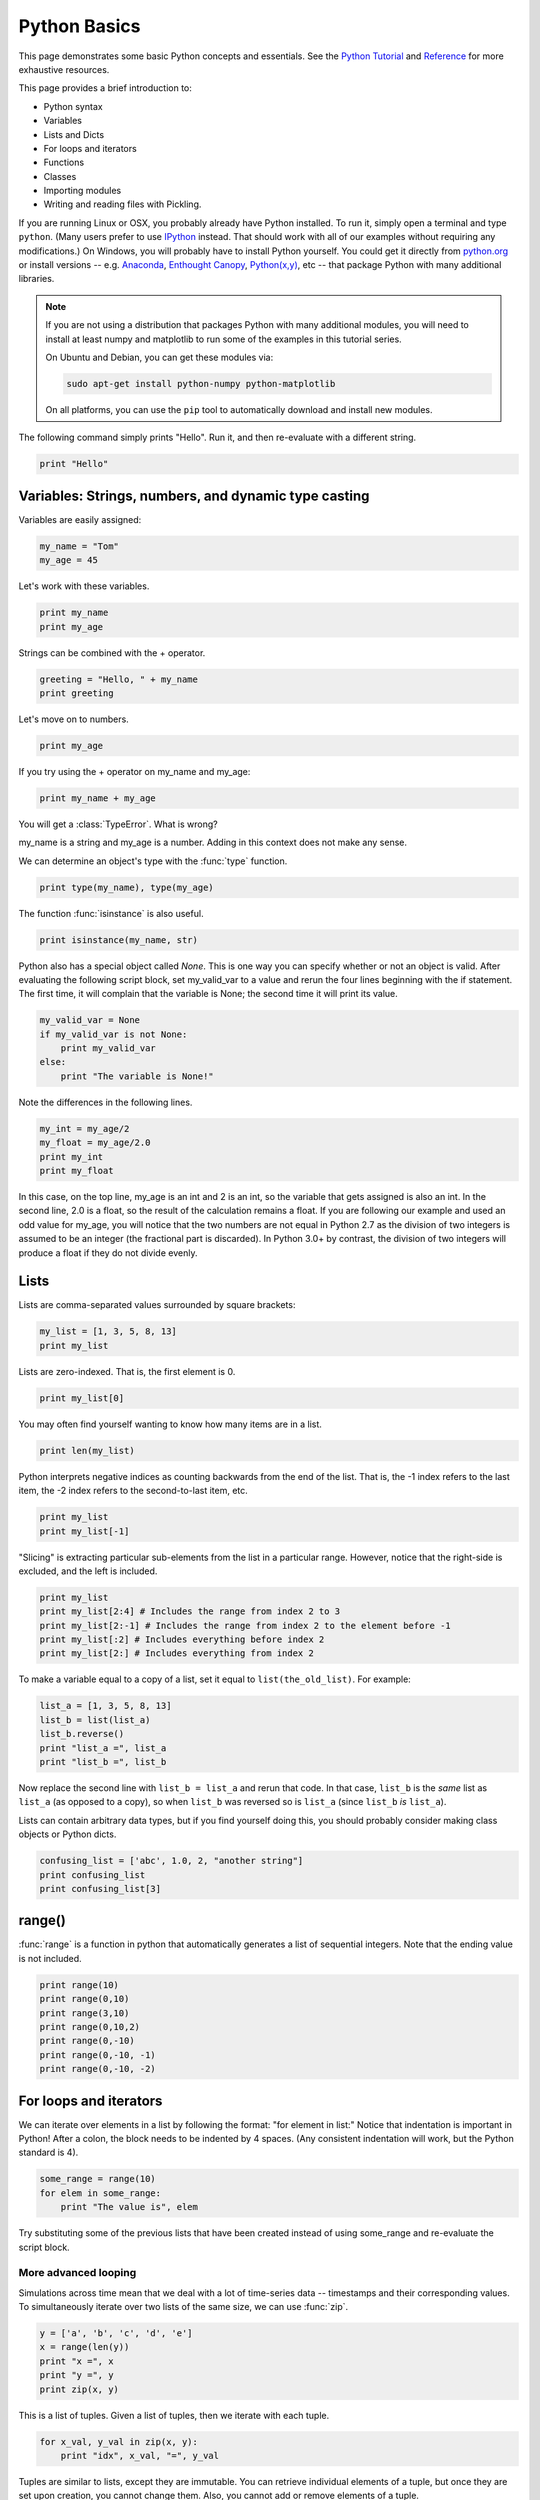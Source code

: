 Python Basics
=============

This page demonstrates some basic Python concepts and essentials. See the `Python Tutorial <http://docs.python.org/tutorial/index.html>`_ and `Reference <http://docs.python.org/library/index.html>`_ for more exhaustive resources.

This page provides a brief introduction to:

* Python syntax
* Variables
* Lists and Dicts
* For loops and iterators
* Functions
* Classes
* Importing modules
* Writing and reading files with Pickling.

If you are running Linux or OSX, you probably already have Python installed. To run it, simply open a terminal and type ``python``. (Many users prefer to use `IPython <http://ipython.org/>`_ instead. That should work with all of our examples without requiring any modifications.) On Windows, you will probably have to install Python yourself. You could get it directly from `python.org <http://python.org>`_ or install versions -- e.g. `Anaconda <https://store.continuum.io/cshop/anaconda/>`_, `Enthought Canopy <https://www.enthought.com/products/canopy/>`_, `Python(x,y) <https://code.google.com/p/pythonxy/>`_, etc --  that package Python with many additional libraries.

.. note::

    If you are not using a distribution that packages Python with many additional modules, you will need to install at least numpy and matplotlib to run some of the examples in this tutorial series.
    
    On Ubuntu and Debian, you can get these modules via:
    
    .. code-block::
        none
        
        sudo apt-get install python-numpy python-matplotlib

    On all platforms, you can use the ``pip`` tool to automatically download and install new modules.
        
    .. seealso::
    
        `Installing Python Modules <https://docs.python.org/2.7/installing/>`_

The following command simply prints "Hello". Run it, and then re-evaluate with a different string.

.. code-block::
    python
    
    print "Hello"

Variables: Strings, numbers, and dynamic type casting
-----------------------------------------------------

Variables are easily assigned:

.. code-block::
    python
    
    my_name = "Tom"
    my_age = 45
       	
Let's work with these variables.

.. code-block::
    python
    
    print my_name
    print my_age 
       	

Strings can be combined with the + operator.

.. code-block::
    python
    
    greeting = "Hello, " + my_name
    print greeting 
       	
Let's move on to numbers.

.. code-block::
    python
    
    print my_age 

If you try using the + operator on my_name and my_age:

.. code-block::
    python
       	
    print my_name + my_age 

You will get a :class:`TypeError`. What is wrong?

my_name is a string and my_age is a number. Adding in this context does not make any sense.

We can determine an object's type with the :func:`type` function.

.. code-block::
    python

    print type(my_name), type(my_age) 
       	
The function :func:`isinstance` is also useful.

.. code-block::
    python
    
    print isinstance(my_name, str)

Python also has a special object called *None*. This is one way you can specify whether or not an object is valid. After evaluating the following script block, set my_valid_var to a value and rerun the four lines beginning with the if statement. The first time, it will complain that the variable is None; the second time it will print its value.

.. code-block::
    python
    
    my_valid_var = None
    if my_valid_var is not None:
        print my_valid_var
    else:
        print "The variable is None!" 
       	
Note the differences in the following lines.

.. code-block::
    python
    
    my_int = my_age/2
    my_float = my_age/2.0
    print my_int
    print my_float 
       	
In this case, on the top line, my_age is an int and 2 is an int, so the variable that gets assigned is also an int. In the second line, 2.0 is a float, so the result of the calculation remains a float. If you are following our example and used an odd value for my_age, you will notice that the two numbers are not equal in Python 2.7 as the division of two integers is assumed to be an integer (the fractional part is discarded). In Python 3.0+ by contrast, the division of two integers will produce a float if they do not divide evenly.

Lists
-----

Lists are comma-separated values surrounded by square brackets:

.. code-block::
    python
    
    my_list = [1, 3, 5, 8, 13]
    print my_list 
       	
Lists are zero-indexed. That is, the first element is 0.

.. code-block::
    python
    
    print my_list[0] 
       	
You may often find yourself wanting to know how many items are in a list.

.. code-block::
    python
    
    print len(my_list) 
       	
Python interprets negative indices as counting backwards from the end of the list. That is, the -1 index refers to the last item, the -2 index refers to the second-to-last item, etc.

.. code-block::
    python
    
    print my_list
    print my_list[-1] 
       	
"Slicing" is extracting particular sub-elements from the list in a particular range. However, notice that the right-side is excluded, and the left is included.

.. code-block::
    python
    
    print my_list
    print my_list[2:4] # Includes the range from index 2 to 3
    print my_list[2:-1] # Includes the range from index 2 to the element before -1
    print my_list[:2] # Includes everything before index 2
    print my_list[2:] # Includes everything from index 2 

To make a variable equal to a copy of a list, set it equal to ``list(the_old_list)``. For example:

.. code-block::
    python
    
    list_a = [1, 3, 5, 8, 13]
    list_b = list(list_a)
    list_b.reverse()
    print "list_a =", list_a
    print "list_b =", list_b 

Now replace the second line with ``list_b = list_a`` and rerun that code. In that case, ``list_b`` is the *same* list as ``list_a`` (as opposed to a copy), so when ``list_b`` was reversed so is ``list_a`` (since ``list_b`` *is* ``list_a``).

Lists can contain arbitrary data types, but if you find yourself doing this, you should probably consider making class objects or Python dicts.

.. code-block::
    python
    
    confusing_list = ['abc', 1.0, 2, "another string"]
    print confusing_list
    print confusing_list[3] 
       	
range()
-------

:func:`range` is a function in python that automatically generates a list of sequential integers. Note that the ending value is not included.

.. code-block::
    python
    
    print range(10)
    print range(0,10)
    print range(3,10)
    print range(0,10,2)
    print range(0,-10)
    print range(0,-10, -1)
    print range(0,-10, -2) 
       	
For loops and iterators
-----------------------

We can iterate over elements in a list by following the format: "for element in list:" Notice that indentation is important in Python! After a colon, the block needs to be indented by 4 spaces. (Any consistent indentation will work, but the Python standard is 4).

.. code-block::
    python
    
    some_range = range(10)
    for elem in some_range:
        print "The value is", elem 
       	
Try substituting some of the previous lists that have been created instead of using some_range and re-evaluate the script block.

More advanced looping
~~~~~~~~~~~~~~~~~~~~~

Simulations across time mean that we deal with a lot of time-series data -- timestamps and their corresponding values. To simultaneously iterate over two lists of the same size, we can use :func:`zip`.

.. code-block::
    python
    
    y = ['a', 'b', 'c', 'd', 'e']
    x = range(len(y))
    print "x =", x
    print "y =", y
    print zip(x, y) 
       	
This is a list of tuples. Given a list of tuples, then we iterate with each tuple.

.. code-block::
    python
    
    for x_val, y_val in zip(x, y):
        print "idx", x_val, "=", y_val 
       	
Tuples are similar to lists, except they are immutable. You can retrieve individual elements of a tuple, but once they are set upon creation, you cannot change them. Also, you cannot add or remove elements of a tuple.

.. code-block::
    python
    
    my_tuple = (1, 'two', 3)
    print my_tuple
    print my_tuple[1] 

Attempting to modify a tuple, e.g.

.. code-block::
    python
 	
    my_tuple[1] = 2

will cause a :class:`TypeError`.
       	
Because you cannot modify an element in a tuple, or add or remove individual elements of it, it can operate in python more efficiently than a list. A tuple can even serve as a key to a dictionary.

Dictionaries
------------

A dictionary (also called a dict or hash table) is a set of (key, value) pairs, denoted by curly brackets:

.. code-block::
    python
    
    about_me = {'name' : my_name, 'age' : my_age, 'height' : "5'8"}
    print about_me 
       	
You can obtain values by referencing the key:

.. code-block::
    python
    
    print about_me['height'] 
       	
Similarly, we can modify existing values by referencing the key.

.. code-block::
    python
    
    about_me['name'] = "Thomas"
    print about_me 
       	
We can even add new values.

.. code-block::
    python
    
    about_me['eye_color'] = "brown"
    print about_me 
       	
We can iterate keys, values or key-value value pairs in the dict. Here is an example of key-value pairs.

.. code-block::
    python
    
    for k, v in about_me.iteritems():
        print "key =", k, "  val =", v 
       	
To test for the presence of a key in a dict, we just ask:

.. code-block::
    python
    
    if 'hair_color' in about_me:
        print "Yes. 'hair_color' is a key in the dict"
    else:
        print "No. 'hair_color' is NOT a key in the dict" 
       	
Functions
---------

Functions are defined with a "def" keyword in front of them, end with a colon, and the next line is indented. Indentation of 4-spaces (again, any non-zero consistent amount will do) demarcates functional blocks.

.. code-block::
    python
    
    def print_hello():
        print "Hello" 
       	
Now let's call our function.

.. code-block::
    python
    
    print_hello() 
       	
We can also pass in an argument.

.. code-block::
    python
    
    def my_print(the_arg):
        print the_arg 
       	
Now try passing various things to the my_print() function.

.. code-block::
    python
    
    my_print("Hello") 
       	
We can even make default arguments.

.. code-block::
    python
    
    def my_print(the_arg="Hello"):
        print the_arg 
           	
    my_print()
    my_print(range(4)) 
       	
And we can also return values.

.. code-block::
    python
    
    def fib(n=5):
        """Get a Fibonacci series up to n."""
        a, b = 0, 1
        series = [a]
        while b < n:
            a, b = b, a + b
            series.append(a)
        return series 
       	
    print fib() 

Note the assignment line for a and b inside the while loop. That line says that a becomes the old value of b and that b becomes the old value of a plus the old value of b. The ability to calculate multiple values before assigning them allows Python to do things like swapping the values of two variables in one line while many other programming languages would require the introduction of a temporary variable.
   	
You may have noticed the triple-quoted strings. This enables a string to span multiple lines.

.. code-block::
    python
    
    multi_line_str = """This is the first line
    This is the second,
    and a third."""

    print multi_line_str 
       	
The importance of docstrings.
~~~~~~~~~~~~~~~~~~~~~~~~~~~~~

Docstrings are strings just under a function definition, and usually triple-quoted. At the very least, when they exist, they can be used to create beautiful documentation and they can also be available for help in real time. Better yet, they can provide clear examples of using the function and also be used in testing.

.. code-block::
    python
    
    help(fib) 

Classes
-------

Objects are instances of a "class". They are useful for encapsulating ideas, and mostly for having multiple instances of a structure. Usually you will have an __init__() method. Also note that every method of the class will have "self" as the first argument. While "self" has to be listed in the argument list of a class's method, you do not pass a "self" argument when calling any of the class's methods; instead, you refer to those methods as ``self.method_name``.

.. code-block::
    python
    
    class Contact(object):
        """A given person for my database of friends."""
        
        def __init__(self, first_name=None, last_name=None, email=None, phone=None):
            self.first_name = first_name
            self.last_name = last_name
            self.email = email
            self.phone = phone
        
        def print_info(self):
            """Print all of the information of this contact."""
            my_str = "Contact info:"
            if self.first_name:
                my_str += " " + self.first_name
            if self.last_name:
                my_str += " " + self.last_name
            if self.email:
                my_str += " " + self.email
            if self.phone:
                my_str += " " + self.phone     
            print my_str 
       	
Notice in the class definition above that the object can contain fields, which are used within the class as "self.field". This field can be another method in the class, or another object of another class.

Let's make a couple instances of Contact.

.. code-block::
    python
    
    bob = Contact('Bob','Smith')
    joe = Contact(email='someone@somewhere.com') 
       	
Notice that in the first case, if we are filling each argument, we do not need to explicitly denote "first_name" and "last_name". However, in the second case, since "first" and "last" are omitted, the first parameter passed in would be assigned to the first_name field so we have to explicitly set it to "email".

Let's set a field.

.. code-block::
    python
    
    joe.first_name = "Joe" 
       	
Similarly, we can retrieve fields from the object.

.. code-block::
    python
    
    the_name = joe.first_name
    print the_name 
       	
And we call methods of the object using the format instance.method().

.. code-block::
    python
    
    joe.print_info() 
       	
Remember the importance of docstrings!

.. code-block::
    python
    
    help(Contact)
    
Importing modules
-----------------

Extensions to core Python are made by importing modules, which may contain more variables, objects, methods, and functions. Many modules come with Python, but are not part of its core. Other packages and modules have to be installed.

We previously used :func:`zip` to simultaneously iterate over two lists of the same length. Merging the values into a list of tuples, however, is computational overhead. More streamlined iterators are available in the :mod:`itertools` module. In particular, a faster way of simultaneously iterating two lists is to use :func:`izip` from the :mod:`itertools` module.

.. code-block::
    python
    
    from itertools import izip
    y = ['a', 'b', 'c', 'd', 'e']
    x = range(len(y))
    for (x_val, y_val) in izip(x, y):
        print "idx", x_val, "=", y_val 
       	
As another example, the numpy package contains a function called arange() that is similar to Python's range() function, but permits non-integer steps.

.. code-block::
    python
    
    import numpy
    my_vec = numpy.arange(0, 1, 0.1)
    print my_vec 
       	
.. note::

    The itertools module is a standard part of Python but numpy is a separate module. If the ``import numpy`` line gave an error message, you either do not have numpy installed or Python cannot find it for some reason. You should resolve this issue before proceeding because we will use numpy in some of the examples in other parts of the tutorial. The standard tool for installing Python modules is called ``pip``; other options may be available depending on your platform.

Pickling objects
----------------

There are various file io operations in Python, but one of the easiest is ":mod:`Pickling <pickle>`", which attempts to save a Python object to a file for later restoration with the load command.

.. code-block::
    python
    
    import pickle
    contacts = [joe, bob] # Make a list of contacts

    with open('contacts.p', 'w') as pickle_file: # Make a new file
        pickle.dump(contacts, pickle_file)       # Write contact list

    with open('contacts.p', 'r') as pickle_file: # Open the file for reading
        contacts2 = pickle.load(pickle_file)     # Load the pickled contents
        
    for elem in contacts2:
        elem.print_info() 

.. note::

    Many NEURON objects *cannot* be pickled. However, the data *values* can often be pickled and restored.

The next part of this tutorial introduces basic NEURON commands.

